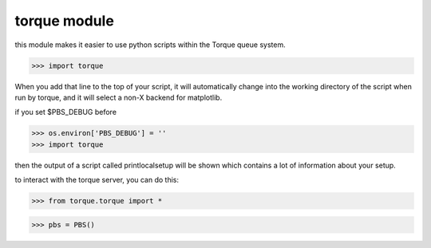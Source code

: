 torque module
=============

this module makes it easier to use python scripts within the Torque
queue system. 

>>> import torque

When you add that line to the top of your script, it will
automatically change into the working directory of the script when run
by torque, and it will select a non-X backend for matplotlib.

if you set $PBS_DEBUG before

>>> os.environ['PBS_DEBUG'] = ''
>>> import torque

then the output of a script called printlocalsetup will be shown which
contains a lot of information about your setup.

to interact with the torque server, you can do this:

>>> from torque.torque import *

>>> pbs = PBS()
